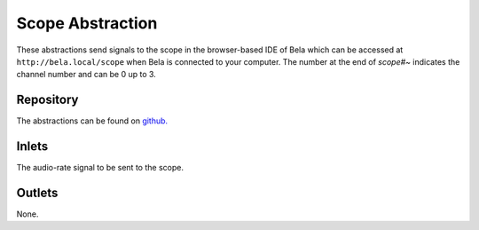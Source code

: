 
Scope Abstraction
#################
These abstractions send signals to the scope in the browser-based IDE of Bela which can be accessed at ``http://bela.local/scope`` when Bela is connected to your computer. The number at the end of `scope#~` indicates the channel number and can be 0 up to 3.

.. image:: ./imgs/scope.png
  :alt: Illustration of abstraction.

Repository
**********
The abstractions can be found on `github. <https://github.com/theleadingzero/pure-data-bela-tutorials/blob/master/abstractions/scope0~.pd>`_


Inlets
******
The audio-rate signal to be sent to the scope.

Outlets
*******
None.







